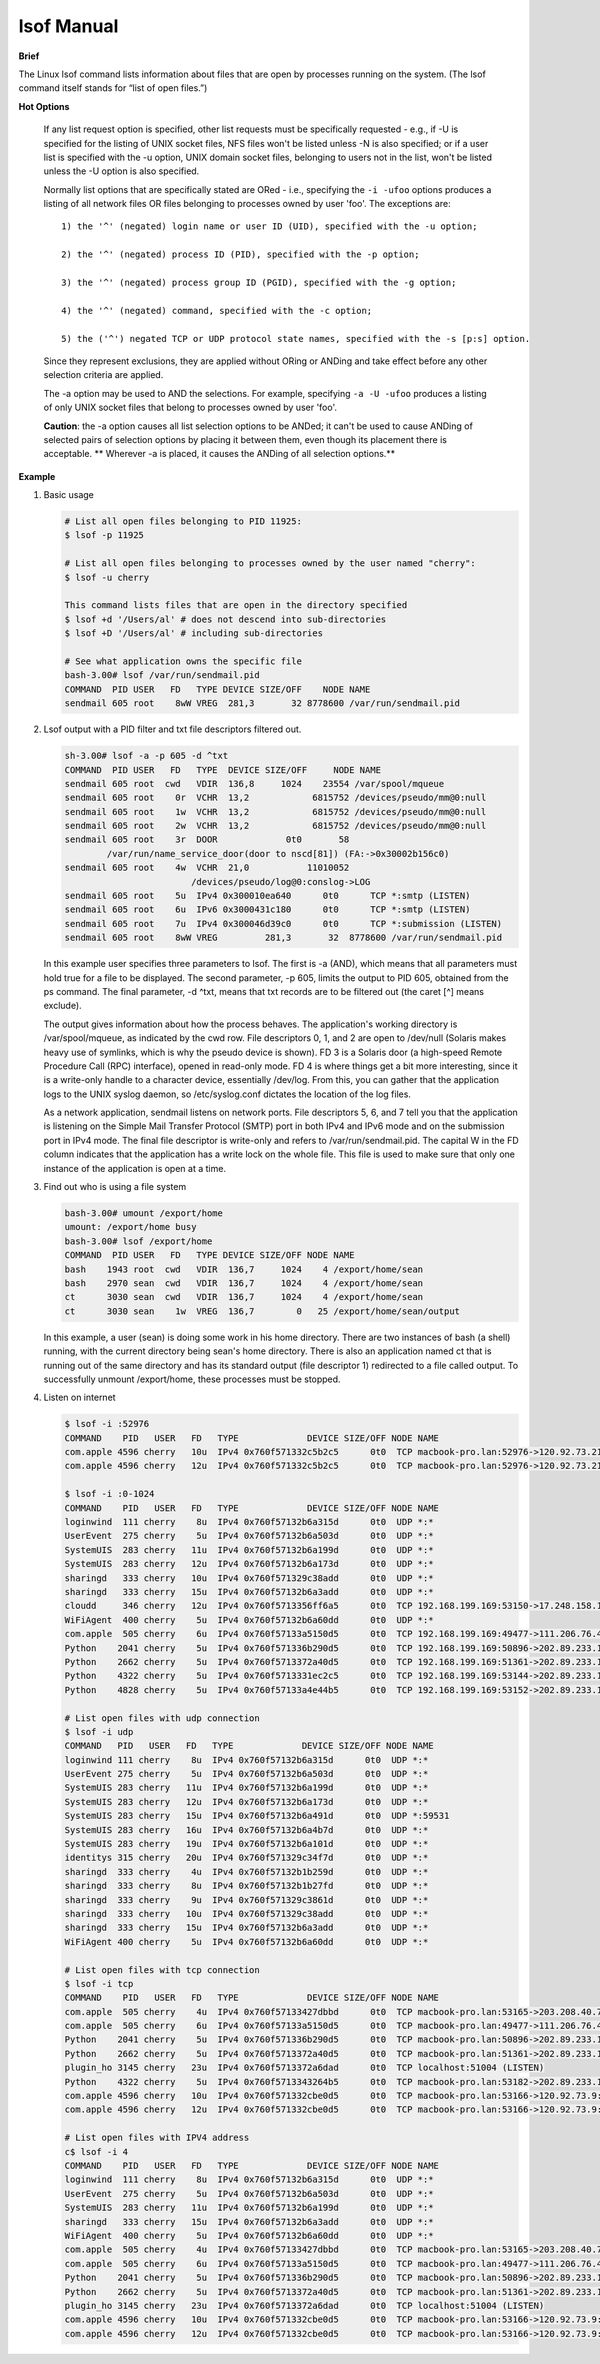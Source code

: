 ***********
lsof Manual
***********

**Brief**

The Linux lsof command lists information about files that are open by processes running on the system. 
(The lsof command itself stands for “list of open files.”) 


**Hot Options**

   If any list request option is specified, other list requests must be specifically requested - e.g., 
   if -U is specified for the listing of UNIX socket files, NFS files won't be listed unless -N is also 
   specified; or if a user list is specified with the -u option, UNIX domain socket files, belonging 
   to users not in the list, won't be listed unless the -U option is also specified.

   Normally list options that are specifically stated are ORed - i.e., specifying the ``-i -ufoo`` options 
   produces a listing of all network files OR files belonging to processes owned by user 'foo'.  
   The exceptions are::

      1) the '^' (negated) login name or user ID (UID), specified with the -u option;

      2) the '^' (negated) process ID (PID), specified with the -p option;

      3) the '^' (negated) process group ID (PGID), specified with the -g option;

      4) the '^' (negated) command, specified with the -c option;

      5) the ('^') negated TCP or UDP protocol state names, specified with the -s [p:s] option.

   Since they represent exclusions, they are applied without ORing or ANDing and take effect 
   before any other selection criteria are applied.

   The -a option may be used to AND the selections.  For example, specifying ``-a -U -ufoo`` 
   produces a listing of only UNIX socket files that belong to processes owned by user 'foo'.

   **Caution**: the -a option causes all list selection options to be ANDed; it can't be used to cause ANDing 
   of selected pairs of selection options by placing it between them, even though its placement there is 
   acceptable. ** Wherever -a is placed, it causes the ANDing of all selection options.**

   .. option:: -U       

      selects the listing of UNIX domain socket files.

   .. option:: -c c     

      selects the listing of files for processes executing the command 
      that begins with the characters of c. Multiple commands may be 
      specified, using multiple -c options. They are joined in a single ORed set 
      before participating in AND option selection.

      If c begins with a '^', then the following characters specify a command name 
      whose processes are to be ignored (excluded.)

   .. option:: +c w     

      defines the maximum number of initial characters of the name, 
      supplied by the UNIX dialect, of the UNIX command associated 
      with a process to be printed in the COMMAND column. (The lsof default is nine.)

      Note that many UNIX dialects do not supply all command name characters 
      to lsof in the files and structures from which lsof obtains command name.
      Often dialects limit the number of characters supplied in those sources.  
      For example, Linux 2.4.27 and Solaris 9 both limit command name length
      to 16 characters.

      If w is zero ('0'), all command characters supplied to lsof 
      by the UNIX dialect will be printed.

      If w is less than the length of the column title, "COMMAND", 
      it will be raised to that length.

   .. option::  -p s     

      excludes or selects the listing of files for the processes whose PID are in the comma-separated set 
      s - e.g., "123" or "123,^456". (There should be no spaces in the set.)

   .. option:: -i [i]   

      selects the listing of files any of whose Internet address matches the address specified in i.  
      If no address is specified, this option selects the listing of all Internet and x.25 (HP-UX) network files.

      If -i4 or -i6 is specified with no following address, only files of the indicated IP version, 
      IPv4 or IPv6, are displayed. 

      An Internet address is specified in the form (Items in square brackets are optional.)::

         [46][protocol][@hostname|hostaddr][:service|port]

      where::

         46 specifies the IP version, If neither '4' nor
            '6' is specified, the following address
            applies to all IP versions.
         
         protocol is a protocol name - TCP, UDP

         hostname is an Internet host name.

         hostaddr is a numeric Internet IPv4 address in
              dot form; or an IPv6 numeric address in
              colon form, enclosed in brackets, if the
              UNIX dialect supports IPv6.  When an IP
              version is selected, only its numeric
              addresses may be specified.

         service is an /etc/services name - e.g., smtp or a list of them.

         port is a port number, or a list of them.

         At least one address component - 4, 6, protocol, hostname, hostaddr, or service - must be supplied.  
         The '@' character, leading the host specification, is always required; as is the ':', leading the 
         port specification. 

         Service names and port numbers may be combined in a list whose entries are separated by commas 
         and whose numeric range entries are separated by minus signs. There may be no embedded spaces, 
         and all service names must belong to the specified protocol.  Since service names may contain 
         embedded minus signs, the starting entry of a range can't be a service name; it can be a port 
         number, however.

      Here are some sample addresses::  

         -i6 - IPv6 only
         TCP:25 - TCP and port 25
         @1.2.3.4 - Internet IPv4 host address 1.2.3.4
         @[3ffe:1ebc::1]:1234 - Internet IPv6 host address [3ffe:1ebc::1], port 1234
         UDP:who - UDP who service port
         TCP@lsof.itap:513 - TCP, port 513 and host name lsof.itap
         tcp@foo:1-10,smtp,99 - TCP, ports 1 through 10, service name smtp, port 99, host name foo
         tcp@bar:1-smtp - TCP, ports 1 through smtp, host bar
         :time - either TCP, UDP or UDPLITE time service port


**Example**

#. Basic usage
   
   .. code-block:: sh
   
      # List all open files belonging to PID 11925:
      $ lsof -p 11925
   
      # List all open files belonging to processes owned by the user named "cherry":
      $ lsof -u cherry
      
      This command lists files that are open in the directory specified
      $ lsof +d '/Users/al' # does not descend into sub-directories
      $ lsof +D '/Users/al' # including sub-directories
   
      # See what application owns the specific file
      bash-3.00# lsof /var/run/sendmail.pid
      COMMAND  PID USER   FD   TYPE DEVICE SIZE/OFF    NODE NAME
      sendmail 605 root    8wW VREG  281,3       32 8778600 /var/run/sendmail.pid


#. Lsof output with a PID filter and txt file descriptors filtered out.
   
   .. code-block:: sh

      sh-3.00# lsof -a -p 605 -d ^txt
      COMMAND  PID USER   FD   TYPE  DEVICE SIZE/OFF     NODE NAME
      sendmail 605 root  cwd   VDIR  136,8     1024    23554 /var/spool/mqueue
      sendmail 605 root    0r  VCHR  13,2            6815752 /devices/pseudo/mm@0:null
      sendmail 605 root    1w  VCHR  13,2            6815752 /devices/pseudo/mm@0:null
      sendmail 605 root    2w  VCHR  13,2            6815752 /devices/pseudo/mm@0:null
      sendmail 605 root    3r  DOOR             0t0       58
              /var/run/name_service_door(door to nscd[81]) (FA:->0x30002b156c0)
      sendmail 605 root    4w  VCHR  21,0           11010052 
                              /devices/pseudo/log@0:conslog->LOG
      sendmail 605 root    5u  IPv4 0x300010ea640      0t0      TCP *:smtp (LISTEN)
      sendmail 605 root    6u  IPv6 0x3000431c180      0t0      TCP *:smtp (LISTEN)
      sendmail 605 root    7u  IPv4 0x300046d39c0      0t0      TCP *:submission (LISTEN)
      sendmail 605 root    8wW VREG         281,3       32  8778600 /var/run/sendmail.pid

   In this example user specifies three parameters to lsof. The first is -a (AND), which means 
   that all parameters must hold true for a file to be displayed. The second parameter, 
   -p 605, limits the output to PID 605, obtained from the ps command. The final parameter, 
   -d ^txt, means that txt records are to be filtered out (the caret [^] means exclude).

   The output gives information about how the process behaves. The application's working directory 
   is /var/spool/mqueue, as indicated by the cwd row. File descriptors 0, 1, and 2 are open to 
   /dev/null (Solaris makes heavy use of symlinks, which is why the pseudo device is shown). 
   FD 3 is a Solaris door (a high-speed Remote Procedure Call (RPC) interface), opened in read-only mode. 
   FD 4 is where things get a bit more interesting, since it is a write-only handle to a character device, 
   essentially /dev/log. From this, you can gather that the application logs to the UNIX syslog daemon, 
   so /etc/syslog.conf dictates the location of the log files.

   As a network application, sendmail listens on network ports. File descriptors 5, 6, and 7 tell you 
   that the application is listening on the Simple Mail Transfer Protocol (SMTP) port in both IPv4 and 
   IPv6 mode and on the submission port in IPv4 mode. The final file descriptor is write-only and refers 
   to /var/run/sendmail.pid. The capital W in the FD column indicates that the application has a write 
   lock on the whole file. This file is used to make sure that only one instance of the application 
   is open at a time.
      

#. Find out who is using a file system

   .. code-block:: sh

      bash-3.00# umount /export/home
      umount: /export/home busy
      bash-3.00# lsof /export/home
      COMMAND  PID USER   FD   TYPE DEVICE SIZE/OFF NODE NAME
      bash    1943 root  cwd   VDIR  136,7     1024    4 /export/home/sean
      bash    2970 sean  cwd   VDIR  136,7     1024    4 /export/home/sean
      ct      3030 sean  cwd   VDIR  136,7     1024    4 /export/home/sean
      ct      3030 sean    1w  VREG  136,7        0   25 /export/home/sean/output

   In this example, a user (sean) is doing some work in his home directory. 
   There are two instances of bash (a shell) running, with the current directory 
   being sean's home directory. There is also an application named ct that is 
   running out of the same directory and has its standard output (file descriptor 1) 
   redirected to a file called output. To successfully unmount /export/home, these 
   processes must be stopped.


#. Listen on internet
   
   .. code-block:: sh
   
      $ lsof -i :52976
      COMMAND    PID   USER   FD   TYPE             DEVICE SIZE/OFF NODE NAME
      com.apple 4596 cherry   10u  IPv4 0x760f571332c5b2c5      0t0  TCP macbook-pro.lan:52976->120.92.73.215:xtgui (ESTABLISHED)
      com.apple 4596 cherry   12u  IPv4 0x760f571332c5b2c5      0t0  TCP macbook-pro.lan:52976->120.92.73.215:xtgui (ESTABLISHED)
   
      $ lsof -i :0-1024
      COMMAND    PID   USER   FD   TYPE             DEVICE SIZE/OFF NODE NAME
      loginwind  111 cherry    8u  IPv4 0x760f57132b6a315d      0t0  UDP *:*
      UserEvent  275 cherry    5u  IPv4 0x760f57132b6a503d      0t0  UDP *:*
      SystemUIS  283 cherry   11u  IPv4 0x760f57132b6a199d      0t0  UDP *:*
      SystemUIS  283 cherry   12u  IPv4 0x760f57132b6a173d      0t0  UDP *:*
      sharingd   333 cherry   10u  IPv4 0x760f571329c38add      0t0  UDP *:*
      sharingd   333 cherry   15u  IPv4 0x760f57132b6a3add      0t0  UDP *:*
      cloudd     346 cherry   12u  IPv4 0x760f5713356ff6a5      0t0  TCP 192.168.199.169:53150->17.248.158.181:https (ESTABLISHED)
      WiFiAgent  400 cherry    5u  IPv4 0x760f57132b6a60dd      0t0  UDP *:*
      com.apple  505 cherry    6u  IPv4 0x760f57133a5150d5      0t0  TCP 192.168.199.169:49477->111.206.76.49:https (ESTABLISHED)
      Python    2041 cherry    5u  IPv4 0x760f571336b290d5      0t0  TCP 192.168.199.169:50896->202.89.233.100:https (ESTABLISHED)
      Python    2662 cherry    5u  IPv4 0x760f5713372a40d5      0t0  TCP 192.168.199.169:51361->202.89.233.101:https (ESTABLISHED)
      Python    4322 cherry    5u  IPv4 0x760f5713331ec2c5      0t0  TCP 192.168.199.169:53144->202.89.233.100:https (SYN_SENT)
      Python    4828 cherry    5u  IPv4 0x760f57133a4e44b5      0t0  TCP 192.168.199.169:53152->202.89.233.100:https (ESTABLISHED)

      # List open files with udp connection
      $ lsof -i udp
      COMMAND   PID   USER   FD   TYPE             DEVICE SIZE/OFF NODE NAME
      loginwind 111 cherry    8u  IPv4 0x760f57132b6a315d      0t0  UDP *:*
      UserEvent 275 cherry    5u  IPv4 0x760f57132b6a503d      0t0  UDP *:*
      SystemUIS 283 cherry   11u  IPv4 0x760f57132b6a199d      0t0  UDP *:*
      SystemUIS 283 cherry   12u  IPv4 0x760f57132b6a173d      0t0  UDP *:*
      SystemUIS 283 cherry   15u  IPv4 0x760f57132b6a491d      0t0  UDP *:59531
      SystemUIS 283 cherry   16u  IPv4 0x760f57132b6a4b7d      0t0  UDP *:*
      SystemUIS 283 cherry   19u  IPv4 0x760f57132b6a101d      0t0  UDP *:*
      identitys 315 cherry   20u  IPv4 0x760f571329c34f7d      0t0  UDP *:*
      sharingd  333 cherry    4u  IPv4 0x760f57132b1b259d      0t0  UDP *:*
      sharingd  333 cherry    8u  IPv4 0x760f57132b1b27fd      0t0  UDP *:*
      sharingd  333 cherry    9u  IPv4 0x760f571329c3861d      0t0  UDP *:*
      sharingd  333 cherry   10u  IPv4 0x760f571329c38add      0t0  UDP *:*
      sharingd  333 cherry   15u  IPv4 0x760f57132b6a3add      0t0  UDP *:*
      WiFiAgent 400 cherry    5u  IPv4 0x760f57132b6a60dd      0t0  UDP *:*

      # List open files with tcp connection
      $ lsof -i tcp 
      COMMAND    PID   USER   FD   TYPE             DEVICE SIZE/OFF NODE NAME
      com.apple  505 cherry    4u  IPv4 0x760f57133427dbbd      0t0  TCP macbook-pro.lan:53165->203.208.40.77:https (ESTABLISHED)
      com.apple  505 cherry    6u  IPv4 0x760f57133a5150d5      0t0  TCP macbook-pro.lan:49477->111.206.76.49:https (ESTABLISHED)
      Python    2041 cherry    5u  IPv4 0x760f571336b290d5      0t0  TCP macbook-pro.lan:50896->202.89.233.100:https (ESTABLISHED)
      Python    2662 cherry    5u  IPv4 0x760f5713372a40d5      0t0  TCP macbook-pro.lan:51361->202.89.233.101:https (ESTABLISHED)
      plugin_ho 3145 cherry   23u  IPv4 0x760f5713372a6dad      0t0  TCP localhost:51004 (LISTEN)
      Python    4322 cherry    5u  IPv4 0x760f5713343264b5      0t0  TCP macbook-pro.lan:53182->202.89.233.101:https (ESTABLISHED)
      com.apple 4596 cherry   10u  IPv4 0x760f571332cbe0d5      0t0  TCP macbook-pro.lan:53166->120.92.73.9:xtgui (ESTABLISHED)
      com.apple 4596 cherry   12u  IPv4 0x760f571332cbe0d5      0t0  TCP macbook-pro.lan:53166->120.92.73.9:xtgui (ESTABLISHED)

      # List open files with IPV4 address
      c$ lsof -i 4
      COMMAND    PID   USER   FD   TYPE             DEVICE SIZE/OFF NODE NAME
      loginwind  111 cherry    8u  IPv4 0x760f57132b6a315d      0t0  UDP *:*
      UserEvent  275 cherry    5u  IPv4 0x760f57132b6a503d      0t0  UDP *:*
      SystemUIS  283 cherry   11u  IPv4 0x760f57132b6a199d      0t0  UDP *:*
      sharingd   333 cherry   15u  IPv4 0x760f57132b6a3add      0t0  UDP *:*
      WiFiAgent  400 cherry    5u  IPv4 0x760f57132b6a60dd      0t0  UDP *:*
      com.apple  505 cherry    4u  IPv4 0x760f57133427dbbd      0t0  TCP macbook-pro.lan:53165->203.208.40.77:https (ESTABLISHED)
      com.apple  505 cherry    6u  IPv4 0x760f57133a5150d5      0t0  TCP macbook-pro.lan:49477->111.206.76.49:https (ESTABLISHED)
      Python    2041 cherry    5u  IPv4 0x760f571336b290d5      0t0  TCP macbook-pro.lan:50896->202.89.233.100:https (ESTABLISHED)
      Python    2662 cherry    5u  IPv4 0x760f5713372a40d5      0t0  TCP macbook-pro.lan:51361->202.89.233.101:https (ESTABLISHED)
      plugin_ho 3145 cherry   23u  IPv4 0x760f5713372a6dad      0t0  TCP localhost:51004 (LISTEN)
      com.apple 4596 cherry   10u  IPv4 0x760f571332cbe0d5      0t0  TCP macbook-pro.lan:53166->120.92.73.9:xtgui (ESTABLISHED)
      com.apple 4596 cherry   12u  IPv4 0x760f571332cbe0d5      0t0  TCP macbook-pro.lan:53166->120.92.73.9:xtgui (ESTABLISHED)
